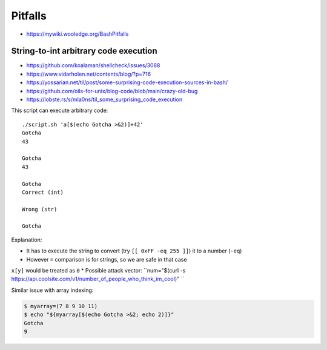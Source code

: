 
Pitfalls
########
* https://mywiki.wooledge.org/BashPitfalls

String-to-int arbitrary code execution
======================================
* https://github.com/koalaman/shellcheck/issues/3088
* https://www.vidarholen.net/contents/blog/?p=716
* https://yossarian.net/til/post/some-surprising-code-execution-sources-in-bash/
* https://github.com/oils-for-unix/blog-code/blob/main/crazy-old-bug
* https://lobste.rs/s/mla0ns/til_some_surprising_code_execution

.. code-block:: sh
    :caption: script.sh

    #!/bin/bash
    num="${1}"
    echo $(( $1 + 1 ))
    echo
    echo $(( num + 1 ))
    echo
    [[ "${num}" -eq 42 ]] && echo "Correct (int)" || echo "Wrong (int)"
    echo
    [[ "${num}" = 42 ]] && echo "Correct (str)" || echo "Wrong (str)"
    echo
    declare -i num="${1}"

This script can execute arbitrary code::

    ./script.sh 'a[$(echo Gotcha >&2)]+42'
    Gotcha
    43

    Gotcha
    43

    Gotcha
    Correct (int)

    Wrong (str)

    Gotcha

Explanation:

* It has to execute the string to convert (try ``[[ 0xFF -eq 255 ]]``) it to a number (``-eq``)
* However ``=`` comparison is for strings, so we are safe in that case
``x[y]`` would be treated as ``0``
* Possible attack vector: ``num="$(curl -s https://api.coolsite.com/v1/number_of_people_who_think_im_cool)"
``

Similar issue with array indexing:

.. code-block:: sh

    $ myarray=(7 8 9 10 11)
    $ echo "${myarray[$(echo Gotcha >&2; echo 2)]}"
    Gotcha
    9
